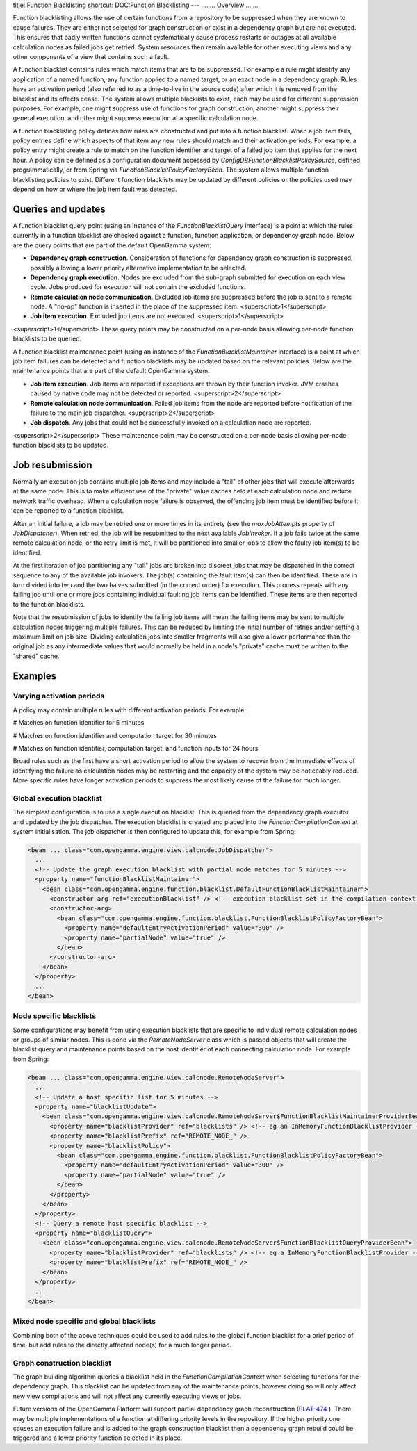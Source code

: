 title: Function Blacklisting
shortcut: DOC:Function Blacklisting
---
........
Overview
........


Function blacklisting allows the use of certain functions from a repository to be suppressed when they are known to cause failures. They are either not selected for graph construction or exist in a dependency graph but are not executed. This ensures that badly written functions cannot systematically cause process restarts or outages at all available calculation nodes as failed jobs get retried. System resources then remain available for other executing views and any other components of a view that contains such a fault.

A function blacklist contains rules which match items that are to be suppressed. For example a rule might identify any application of a named function, any function applied to a named target, or an exact node in a dependency graph. Rules have an activation period (also referred to as a time-to-live in the source code) after which it is removed from the blacklist and its effects cease. The system allows multiple blacklists to exist, each may be used for different suppression purposes. For example, one might suppress use of functions for graph construction, another might suppress their general execution, and other might suppress execution at a specific calculation node.

A function blacklisting policy defines how rules are constructed and put into a function blacklist. When a job item fails, policy entries define which aspects of that item any new rules should match and their activation periods. For example, a policy entry might create a rule to match on the function identifier and target of a failed job item that applies for the next hour. A policy can be defined as a configuration document accessed by `ConfigDBFunctionBlacklistPolicySource`, defined programmatically, or from Spring via `FunctionBlacklistPolicyFactoryBean`. The system allows multiple function blacklisting policies to exist. Different function blacklists may be updated by different policies or the policies used may depend on how or where the job item fault was detected.

...................
Queries and updates
...................


A function blacklist query point (using an instance of the `FunctionBlacklistQuery` interface) is a point at which the rules currently in a function blacklist are checked against a function, function application, or dependency graph node. Below are the query points that are part of the default OpenGamma system:


*  **Dependency graph construction**. Consideration of functions for dependency graph construction is suppressed, possibly allowing a lower priority alternative implementation to be selected.


*  **Dependency graph execution**. Nodes are excluded from the sub-graph submitted for execution on each view cycle. Jobs produced for execution will not contain the excluded functions.


*  **Remote calculation node communication**. Excluded job items are suppressed before the job is sent to a remote node. A "no-op" function is inserted in the place of the suppressed item. <superscript>1</superscript>


*  **Job item execution**. Excluded job items are not executed. <superscript>1</superscript>


<superscript>1</superscript> These query points may be constructed on a per-node basis allowing per-node function blacklists to be queried.

A function blacklist maintenance point (using an instance of the `FunctionBlacklistMaintainer` interface) is a point at which job item failures can be detected and function blacklists may be updated based on the relevant policies. Below are the maintenance points that are part of the default OpenGamma system:


*  **Job item execution**. Job items are reported if exceptions are thrown by their function invoker. JVM crashes caused by native code may not be detected or reported. <superscript>2</superscript>


*  **Remote calculation node communication**. Failed job items from the node are reported before notification of the failure to the main job dispatcher. <superscript>2</superscript>


*  **Job dispatch**. Any jobs that could not be successfully invoked on a calculation node are reported.


<superscript>2</superscript> These maintenance point may be constructed on a per-node basis allowing per-node function blacklists to be updated.

................
Job resubmission
................


Normally an execution job contains multiple job items and may include a "tail" of other jobs that will execute afterwards at the same node. This is to make efficient use of the "private" value caches held at each calculation node and reduce network traffic overhead. When a calculation node failure is observed, the offending job item must be identified before it can be reported to a function blacklist.

After an initial failure, a job may be retried one or more times in its entirety (see the `maxJobAttempts` property of `JobDispatcher`). When retried, the job will be resubmitted to the next available `JobInvoker`. If a job fails twice at the same remote calculation node, or the retry limit is met, it will be partitioned into smaller jobs to allow the faulty job item(s) to be identified.

At the first iteration of job partitioning any "tail" jobs are broken into discreet jobs that may be dispatched in the correct sequence to any of the available job invokers. The job(s) containing the fault item(s) can then be identified. These are in turn divided into two and the two halves submitted (in the correct order) for execution. This process repeats with any failing job until one or more jobs containing individual faulting job items can be identified. These items are then reported to the function blacklists.

Note that the resubmission of jobs to identify the failing job items will mean the failing items may be sent to multiple calculation nodes triggering multiple failures. This can be reduced by limiting the initial number of retries and/or setting a maximum limit on job size. Dividing calculation jobs into smaller fragments will also give a lower performance than the original job as any intermediate values that would normally be held in a node's "private" cache must be written to the "shared" cache.

........
Examples
........


~~~~~~~~~~~~~~~~~~~~~~~~~~
Varying activation periods
~~~~~~~~~~~~~~~~~~~~~~~~~~


A policy may contain multiple rules with different activation periods. For example:


#  Matches on function identifier for 5 minutes


#  Matches on function identifier and computation target for 30 minutes


#  Matches on function identifier, computation target, and function inputs for 24 hours


Broad rules such as the first have a short activation period to allow the system to recover from the immediate effects of identifying the failure as calculation nodes may be restarting and the capacity of the system may be noticeably reduced. More specific rules have longer activation periods to suppress the most likely cause of the failure for much longer.

~~~~~~~~~~~~~~~~~~~~~~~~~~
Global execution blacklist
~~~~~~~~~~~~~~~~~~~~~~~~~~


The simplest configuration is to use a single execution blacklist. This is queried from the dependency graph executor and updated by the job dispatcher. The execution blacklist is created and placed into the `FunctionCompilationContext` at system initialisation. The job dispatcher is then configured to update this, for example from Spring:



.. code::

    <bean ... class="com.opengamma.engine.view.calcnode.JobDispatcher">
      ...
      <!-- Update the graph execution blacklist with partial node matches for 5 minutes -->
      <property name="functionBlacklistMaintainer">
        <bean class="com.opengamma.engine.function.blacklist.DefaultFunctionBlacklistMaintainer">
          <constructor-arg ref="executionBlacklist" /> <!-- execution blacklist set in the compilation context -->
          <constructor-arg>
            <bean class="com.opengamma.engine.function.blacklist.FunctionBlacklistPolicyFactoryBean">
              <property name="defaultEntryActivationPeriod" value="300" />
              <property name="partialNode" value="true" />
            </bean>
          </constructor-arg>
        </bean>
      </property>
      ...
    </bean>




~~~~~~~~~~~~~~~~~~~~~~~~
Node specific blacklists
~~~~~~~~~~~~~~~~~~~~~~~~


Some configurations may benefit from using execution blacklists that are specific to individual remote calculation nodes or groups of similar nodes. This is done via the `RemoteNodeServer` class which is passed objects that will create the blacklist query and maintenance points based on the host identifier of each connecting calculation node. For example from Spring:



.. code::

    <bean ... class="com.opengamma.engine.view.calcnode.RemoteNodeServer">
      ...
      <!-- Update a host specific list for 5 minutes -->
      <property name="blacklistUpdate">
        <bean class="com.opengamma.engine.view.calcnode.RemoteNodeServer$FunctionBlacklistMaintainerProviderBean">
          <property name="blacklistProvider" ref="blacklists" /> <!-- eg an InMemoryFunctionBlacklistProvider -->
          <property name="blacklistPrefix" ref="REMOTE_NODE_" />
          <property name="blacklistPolicy">
            <bean class="com.opengamma.engine.function.blacklist.FunctionBlacklistPolicyFactoryBean">
              <property name="defaultEntryActivationPeriod" value="300" />
              <property name="partialNode" value="true" />
            </bean>
          </property>
        </bean>
      </property>
      <!-- Query a remote host specific blacklist -->
      <property name="blacklistQuery">
        <bean class="com.opengamma.engine.view.calcnode.RemoteNodeServer$FunctionBlacklistQueryProviderBean">
          <property name="blacklistProvider" ref="blacklists" /> <!-- eg a InMemoryFunctionBlacklistProvider -->
          <property name="blacklistPrefix" ref="REMOTE_NODE_" />
        </bean>
      </property>
      ...
    </bean>




~~~~~~~~~~~~~~~~~~~~~~~~~~~~~~~~~~~~~~~~~
Mixed node specific and global blacklists
~~~~~~~~~~~~~~~~~~~~~~~~~~~~~~~~~~~~~~~~~


Combining both of the above techniques could be used to add rules to the global function blacklist for a brief period of time, but add rules to the directly affected node(s) for a much longer period.

~~~~~~~~~~~~~~~~~~~~~~~~~~~~
Graph construction blacklist
~~~~~~~~~~~~~~~~~~~~~~~~~~~~


The graph building algorithm queries a blacklist held in the `FunctionCompilationContext` when selecting functions for the dependency graph. This blacklist can be updated from any of the maintenance points, however doing so will only affect new view compilations and will not affect any currently executing views or jobs.

Future versions of the OpenGamma Platform will support partial dependency graph reconstruction (`PLAT-474 <http://jira.opengamma.com/browse/PLAT-474>`_ ). There may be multiple implementations of a function at differing priority levels in the repository. If the higher priority one causes an execution failure and is added to the graph construction blacklist then a dependency graph rebuild could be triggered and a lower priority function selected in its place.
